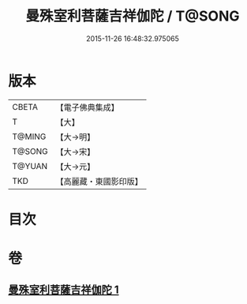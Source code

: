#+TITLE: 曼殊室利菩薩吉祥伽陀 / T@SONG
#+DATE: 2015-11-26 16:48:32.975065
* 版本
 |     CBETA|【電子佛典集成】|
 |         T|【大】     |
 |    T@MING|【大→明】   |
 |    T@SONG|【大→宋】   |
 |    T@YUAN|【大→元】   |
 |       TKD|【高麗藏・東國影印版】|

* 目次
* 卷
** [[file:KR6j0422_001.txt][曼殊室利菩薩吉祥伽陀 1]]
